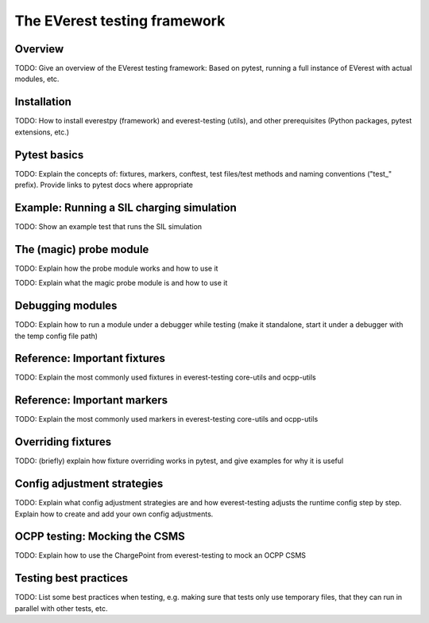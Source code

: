 .. everest_testing_framework:

.. _testing_framework_main:

#############################
The EVerest testing framework
#############################

********
Overview
********
TODO: Give an overview of the EVerest testing framework:
Based on pytest, running a full instance of EVerest with actual modules, etc.

************
Installation
************
TODO: How to install everestpy (framework) and everest-testing (utils), and
other prerequisites (Python packages, pytest extensions, etc.)

*************
Pytest basics
*************
TODO: Explain the concepts of: fixtures, markers, conftest, test files/test methods
and naming conventions ("test_" prefix). Provide links to pytest docs where appropriate

******************************************
Example: Running a SIL charging simulation
******************************************
TODO: Show an example test that runs the SIL simulation

************************
The (magic) probe module
************************
TODO: Explain how the probe module works and how to use it

TODO: Explain what the magic probe module is and how to use it

*****************
Debugging modules
*****************
TODO: Explain how to run a module under a debugger while testing
(make it standalone, start it under a debugger with the temp config file path)

*****************************
Reference: Important fixtures
*****************************
TODO: Explain the most commonly used fixtures in everest-testing core-utils and ocpp-utils

****************************
Reference: Important markers
****************************
TODO: Explain the most commonly used markers in everest-testing core-utils and ocpp-utils

*******************
Overriding fixtures
*******************
TODO: (briefly) explain how fixture overriding works in pytest, and give examples for why
it is useful

****************************
Config adjustment strategies
****************************
TODO: Explain what config adjustment strategies are and how everest-testing adjusts the
runtime config step by step. Explain how to create and add your own config adjustments.

******************************
OCPP testing: Mocking the CSMS
******************************
TODO: Explain how to use the ChargePoint from everest-testing to mock an OCPP CSMS

**********************
Testing best practices
**********************
TODO: List some best practices when testing, e.g. making sure that tests only use
temporary files, that they can run in parallel with other tests, etc.
